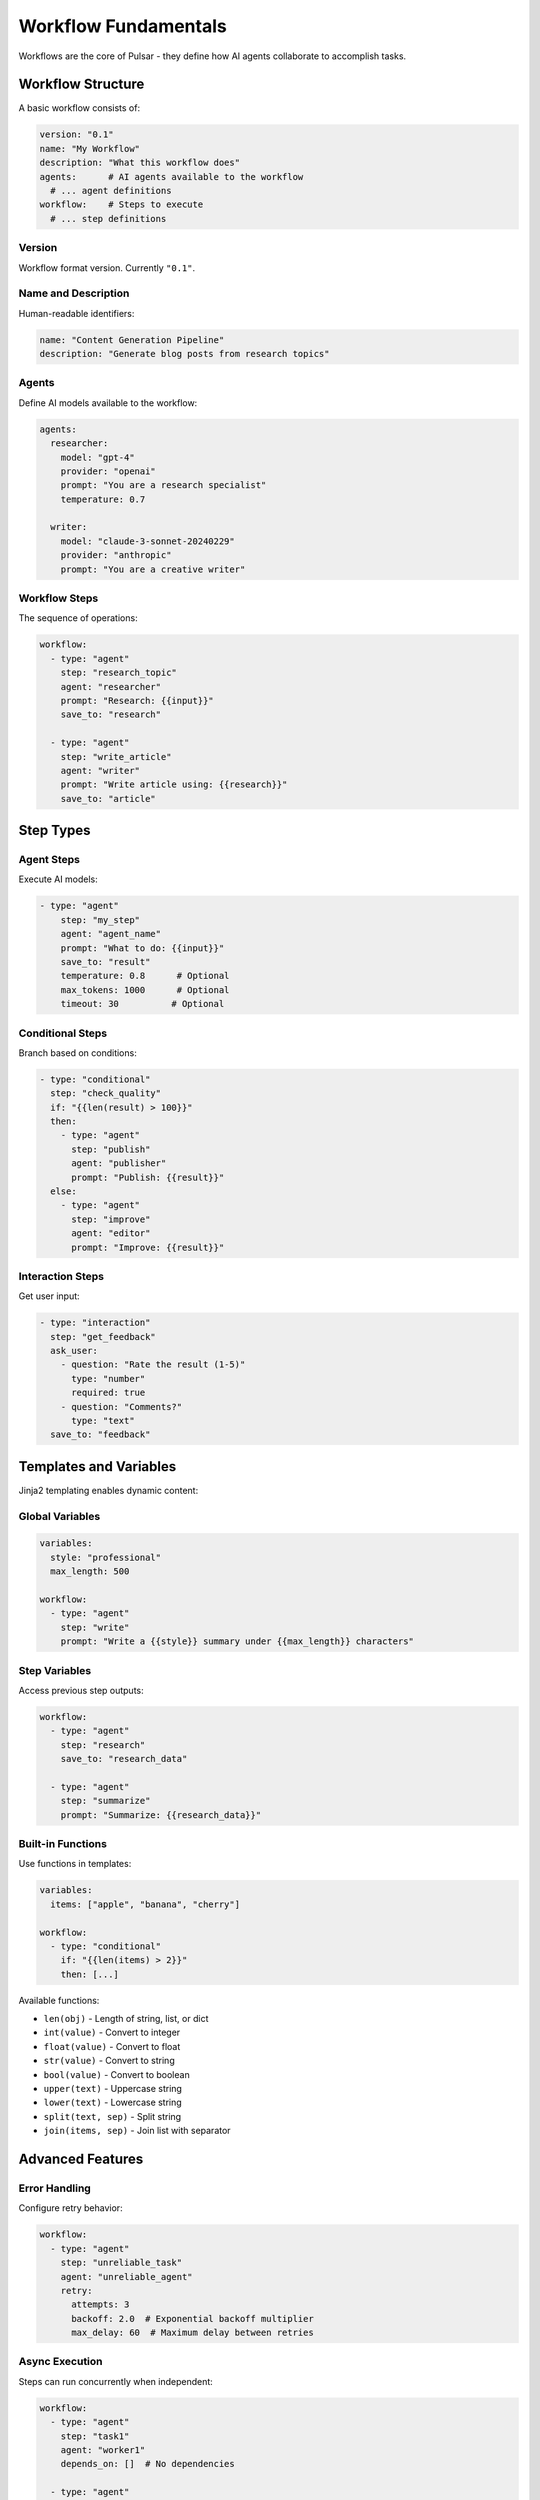 Workflow Fundamentals
====================

Workflows are the core of Pulsar - they define how AI agents collaborate to accomplish tasks.

Workflow Structure
------------------

A basic workflow consists of:

.. code-block:: yaml

   version: "0.1"
   name: "My Workflow"
   description: "What this workflow does"
   agents:      # AI agents available to the workflow
     # ... agent definitions
   workflow:    # Steps to execute
     # ... step definitions

Version
~~~~~~~

Workflow format version. Currently ``"0.1"``.

Name and Description
~~~~~~~~~~~~~~~~~~~~

Human-readable identifiers:

.. code-block:: yaml

   name: "Content Generation Pipeline"
   description: "Generate blog posts from research topics"

Agents
~~~~~~

Define AI models available to the workflow:

.. code-block:: yaml

   agents:
     researcher:
       model: "gpt-4"
       provider: "openai"
       prompt: "You are a research specialist"
       temperature: 0.7

     writer:
       model: "claude-3-sonnet-20240229"
       provider: "anthropic"
       prompt: "You are a creative writer"

Workflow Steps
~~~~~~~~~~~~~~

The sequence of operations:

.. code-block:: yaml

   workflow:
     - type: "agent"
       step: "research_topic"
       agent: "researcher"
       prompt: "Research: {{input}}"
       save_to: "research"

     - type: "agent"
       step: "write_article"
       agent: "writer"
       prompt: "Write article using: {{research}}"
       save_to: "article"

Step Types
----------

Agent Steps
~~~~~~~~~~~

Execute AI models:

.. code-block:: yaml

   - type: "agent"
       step: "my_step"
       agent: "agent_name"
       prompt: "What to do: {{input}}"
       save_to: "result"
       temperature: 0.8      # Optional
       max_tokens: 1000      # Optional
       timeout: 30          # Optional

Conditional Steps
~~~~~~~~~~~~~~~~~

Branch based on conditions:

.. code-block:: yaml

   - type: "conditional"
     step: "check_quality"
     if: "{{len(result) > 100}}"
     then:
       - type: "agent"
         step: "publish"
         agent: "publisher"
         prompt: "Publish: {{result}}"
     else:
       - type: "agent"
         step: "improve"
         agent: "editor"
         prompt: "Improve: {{result}}"

Interaction Steps
~~~~~~~~~~~~~~~~~

Get user input:

.. code-block:: yaml

   - type: "interaction"
     step: "get_feedback"
     ask_user:
       - question: "Rate the result (1-5)"
         type: "number"
         required: true
       - question: "Comments?"
         type: "text"
     save_to: "feedback"

Templates and Variables
-----------------------

Jinja2 templating enables dynamic content:

Global Variables
~~~~~~~~~~~~~~~~

.. code-block:: yaml

   variables:
     style: "professional"
     max_length: 500

   workflow:
     - type: "agent"
       step: "write"
       prompt: "Write a {{style}} summary under {{max_length}} characters"

Step Variables
~~~~~~~~~~~~~~

Access previous step outputs:

.. code-block:: yaml

   workflow:
     - type: "agent"
       step: "research"
       save_to: "research_data"

     - type: "agent"
       step: "summarize"
       prompt: "Summarize: {{research_data}}"

Built-in Functions
~~~~~~~~~~~~~~~~~~

Use functions in templates:

.. code-block:: yaml

   variables:
     items: ["apple", "banana", "cherry"]

   workflow:
     - type: "conditional"
       if: "{{len(items) > 2}}"
       then: [...]

Available functions:

- ``len(obj)`` - Length of string, list, or dict
- ``int(value)`` - Convert to integer
- ``float(value)`` - Convert to float
- ``str(value)`` - Convert to string
- ``bool(value)`` - Convert to boolean
- ``upper(text)`` - Uppercase string
- ``lower(text)`` - Lowercase string
- ``split(text, sep)`` - Split string
- ``join(items, sep)`` - Join list with separator

Advanced Features
-----------------

Error Handling
~~~~~~~~~~~~~~

Configure retry behavior:

.. code-block:: yaml

   workflow:
     - type: "agent"
       step: "unreliable_task"
       agent: "unreliable_agent"
       retry:
         attempts: 3
         backoff: 2.0  # Exponential backoff multiplier
         max_delay: 60  # Maximum delay between retries

Async Execution
~~~~~~~~~~~~~~~

Steps can run concurrently when independent:

.. code-block:: yaml

   workflow:
     - type: "agent"
       step: "task1"
       agent: "worker1"
       depends_on: []  # No dependencies

     - type: "agent"
       step: "task2"
       agent: "worker2"
       depends_on: []  # No dependencies

     - type: "agent"
       step: "combine"
       agent: "combiner"
       depends_on: ["task1", "task2"]  # Wait for both

State Management
~~~~~~~~~~~~~~~~

Access workflow execution state:

.. code-block:: yaml

   workflow:
     - type: "conditional"
       if: "{{state.step_count > 5}}"
       then: [...]

     - type: "agent"
       prompt: "Previous result: {{state.last_output}}"

Workflow Validation
-------------------

Pulsar validates workflows before execution:

.. code-block:: bash

   # Validate syntax and structure
   pulsar validate workflow.yml

   # Check agent references
   pulsar validate --strict workflow.yml

Common Issues
~~~~~~~~~~~~~

**Undefined Variables**

.. code-block:: text

   ERROR: Undefined variable 'missing_var'

Solution: Ensure all variables are defined before use.

**Circular Dependencies**

.. code-block:: text

   ERROR: Circular dependency detected

Solution: Reorder steps to avoid circular references.

**Invalid Agent Reference**

.. code-block:: text

   ERROR: Agent 'nonexistent' not found

Solution: Define all referenced agents in the ``agents`` section.

**Template Syntax Error**

.. code-block:: text

   ERROR: Template syntax error

Solution: Check Jinja2 template syntax in prompts and conditions.

Best Practices
--------------

**Structure**

- Use descriptive names for steps and agents
- Group related steps together
- Add comments for complex logic

**Performance**

- Use appropriate model sizes for tasks
- Set reasonable timeouts
- Configure retry policies

**Maintainability**

- Use variables for common values
- Create reusable agent configurations
- Document complex workflows

**Error Handling**

- Always configure retry policies for unreliable operations
- Use conditional steps for error recovery
- Log important state changes

Example Workflows
-----------------

See the ``examples/`` directory for complete workflows:

- ``simple_chain.yml`` - Basic agent chaining
- ``conditional_workflow.yml`` - Branching logic
- ``content_creation.yml`` - Multi-agent collaboration
- ``data_analysis.yml`` - Analytical workflows